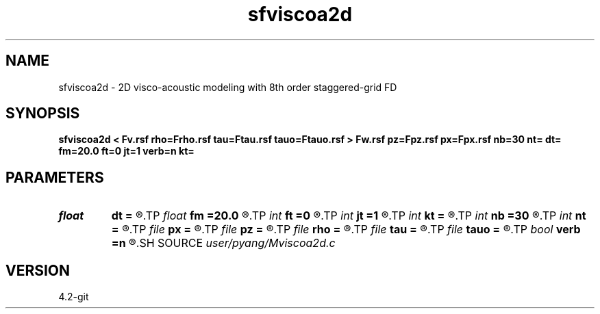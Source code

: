 .TH sfviscoa2d 1  "APRIL 2023" Madagascar "Madagascar Manuals"
.SH NAME
sfviscoa2d \- 2D visco-acoustic modeling with 8th order staggered-grid FD
.SH SYNOPSIS
.B sfviscoa2d < Fv.rsf rho=Frho.rsf tau=Ftau.rsf tauo=Ftauo.rsf > Fw.rsf pz=Fpz.rsf px=Fpx.rsf nb=30 nt= dt= fm=20.0 ft=0 jt=1 verb=n kt=
.SH PARAMETERS
.PD 0
.TP
.I float  
.B dt
.B =
.R  	time sampling interval
.TP
.I float  
.B fm
.B =20.0
.R  	dominant freq of Ricker wavelet
.TP
.I int    
.B ft
.B =0
.R  	first recorded time
.TP
.I int    
.B jt
.B =1
.R  	time interval
.TP
.I int    
.B kt
.B =
.R  	output px and pz component at kt
.TP
.I int    
.B nb
.B =30
.R  	thickness of PML ABC
.TP
.I int    
.B nt
.B =
.R  	number of time steps
.TP
.I file   
.B px
.B =
.R  	auxiliary output file name
.TP
.I file   
.B pz
.B =
.R  	auxiliary output file name
.TP
.I file   
.B rho
.B =
.R  	auxiliary input file name
.TP
.I file   
.B tau
.B =
.R  	auxiliary input file name
.TP
.I file   
.B tauo
.B =
.R  	auxiliary input file name
.TP
.I bool   
.B verb
.B =n
.R  [y/n]	verbosity, if y, output px and pz
.SH SOURCE
.I user/pyang/Mviscoa2d.c
.SH VERSION
4.2-git
